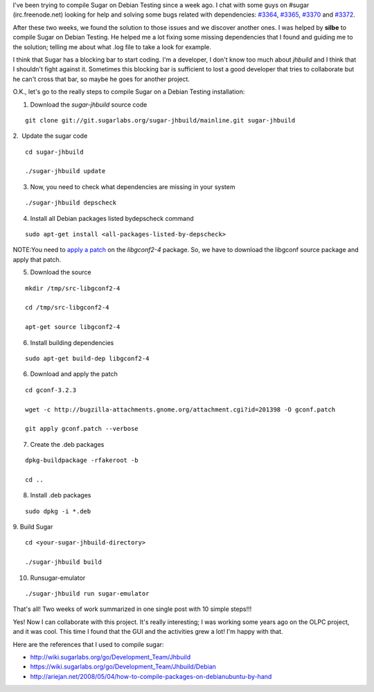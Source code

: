 .. link:
.. description:
.. tags: olpc, proyectos, software libre, sugar
.. date: 2012/03/19 21:16:34
.. title: Compile Sugar on Debian Testing (wheezy)
.. slug: compile-sugar-on-debian-testing-wheezy

I've been trying to compile Sugar on Debian Testing since a week ago. I
chat with some guys on #sugar (irc.freenode.net) looking for help and
solving some bugs related with dependencies:
`#3364 <http://bugs.sugarlabs.org/ticket/3364>`__,
`#3365 <http://bugs.sugarlabs.org/ticket/3365>`__,
`#3370 <http://bugs.sugarlabs.org/ticket/3370>`__ and
`#3372 <http://bugs.sugarlabs.org/ticket/3372>`__.

After these two weeks, we found the solution to those issues and we
discover another ones. I was helped by **silbe** to compile Sugar on
Debian Testing. He helped me a lot fixing some missing dependencies that
I found and guiding me to the solution; telling me about what .log file
to take a look for example.

I think that Sugar has a blocking bar to start coding. I'm a developer,
I don't know too much about *jhbuild* and I think that I shouldn't fight
against it. Sometimes this blocking bar is sufficient to lost a good
developer that tries to collaborate but he can't cross that bar, so
maybe he goes for another project.

O.K., let's go to the really steps to compile Sugar on a Debian Testing
installation:

1. Download the *sugar-jhbuild* source code

::

    git clone git://git.sugarlabs.org/sugar-jhbuild/mainline.git sugar-jhbuild

2.  Update the sugar code

::

    cd sugar-jhbuild

    ./sugar-jhbuild update

3. Now, you need to check what dependencies are missing in your system

::

    ./sugar-jhbuild depscheck

4. Install all Debian packages listed bydepscheck command

::

    sudo apt-get install <all-packages-listed-by-depscheck>

NOTE:You need to `apply a
patch <http://bugs.debian.org/cgi-bin/bugreport.cgi?bug=648724>`__ on
the *libgconf2-4* package. So, we have to download the libgconf source
package and apply that patch.

5. Download the source

::

    mkdir /tmp/src-libgconf2-4

    cd /tmp/src-libgconf2-4

    apt-get source libgconf2-4

6. Install building dependencies

::

    sudo apt-get build-dep libgconf2-4

6. Download and apply the patch

::

    cd gconf-3.2.3

    wget -c http://bugzilla-attachments.gnome.org/attachment.cgi?id=201398 -O gconf.patch

    git apply gconf.patch --verbose

7. Create the .deb packages

::

    dpkg-buildpackage -rfakeroot -b

    cd ..

8. Install .deb packages

::

    sudo dpkg -i *.deb

9. Build Sugar

::

    cd <your-sugar-jhbuild-directory>

    ./sugar-jhbuild build

10. Runsugar-emulator

::

    ./sugar-jhbuild run sugar-emulator

That's all! Two weeks of work summarized in one single post with 10
simple steps!!!

Yes! Now I can collaborate with this project. It's really interesting; I
was working some years ago on the OLPC project, and it was cool. This
time I found that the GUI and the activities grew a lot! I'm happy with
that.

Here are the references that I used to compile sugar:

-  http://wiki.sugarlabs.org/go/Development_Team/Jhbuild
-  https://wiki.sugarlabs.org/go/Development_Team/Jhbuild/Debian
-  http://ariejan.net/2008/05/04/how-to-compile-packages-on-debianubuntu-by-hand

